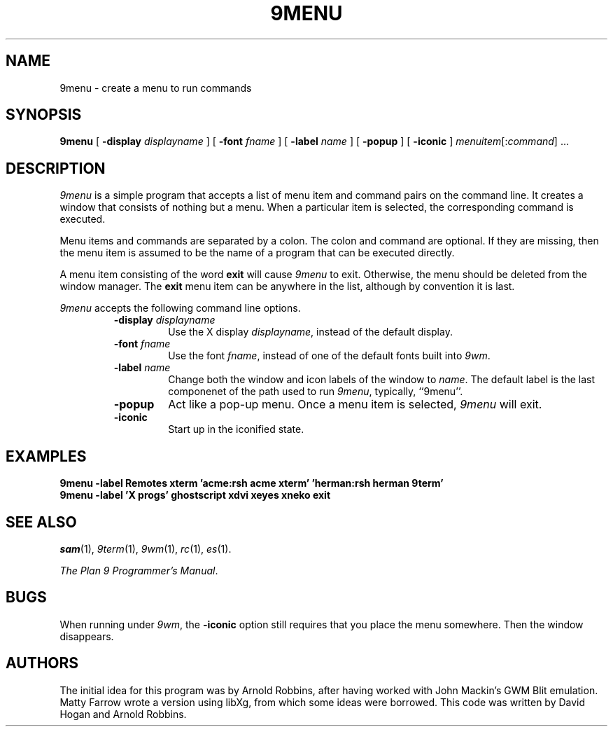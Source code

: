 .TH 9MENU 1 "October 22 1994" "Plan 9 For X"
.SH NAME
9menu \- create a menu to run commands
.SH SYNOPSIS
.B 9menu
[
.BI \-display " displayname"
] [
.BI \-font " fname"
] [
.BI \-label " name"
] [
.B \-popup
] [
.B \-iconic
]
.IR menuitem [: command ]
\&...
.SH DESCRIPTION
.I 9menu
is a simple program that accepts a list of menu item and command
pairs on the command line.
It creates a window that consists of nothing but a menu.
When a particular item is selected, the corresponding command is executed.
.PP
Menu items and commands are separated by a colon.  The colon and command
are optional. If they are missing, then the menu item is assumed to be
the name of a program that can be executed directly.
.PP
A menu item consisting of the word
.B exit
will cause
.I 9menu
to exit.
Otherwise, the menu should be deleted from the window manager.
The
.B exit
menu item can be anywhere in the list, although by convention it is last.
.PP
.I 9menu
accepts the following command line options.
.RS
.TP
.BI \-display " displayname"
Use the X display
.IR displayname ,
instead of the default display.
.TP
.BI \-font " fname"
Use the font
.IR fname ,
instead of one of the default fonts built into
.IR 9wm .
.TP
.BI \-label " name"
Change both the window and icon labels of the window to
.IR name .
The default label is the last componenet of the path used to run
.IR 9menu ,
typically, ``9menu''.
.TP
.B \-popup
Act like a pop-up menu. Once a menu item is selected,
.I 9menu
will exit.
.TP
.B \-iconic
Start up in the iconified state.
.RE
.SH EXAMPLES
.ft B
.nf
9menu -label Remotes xterm 'acme:rsh acme xterm' 'herman:rsh herman 9term'
.br
9menu -label 'X progs' ghostscript xdvi xeyes xneko exit
.ft
.fi
.SH SEE ALSO
.IR sam (1),
.IR 9term (1),
.IR 9wm (1),
.IR rc (1),
.IR es (1).
.PP
.IR "The Plan 9 Programmer's Manual" .
.SH BUGS
When running under
.IR 9wm ,
the
.B \-iconic
option still requires that you place the menu somewhere.
Then the window disappears.
.SH AUTHORS
The initial idea for this program was by Arnold Robbins, after having
worked with John Mackin's GWM Blit emulation.
Matty Farrow wrote a version using libXg, from which some ideas were borrowed.
This code was written by David Hogan and Arnold Robbins.
